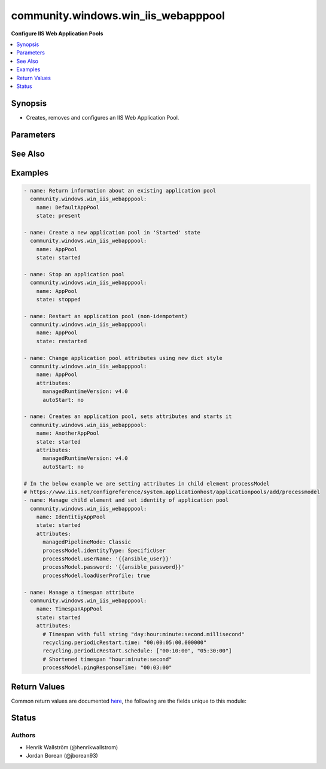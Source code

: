 .. _community.windows.win_iis_webapppool_module:


************************************
community.windows.win_iis_webapppool
************************************

**Configure IIS Web Application Pools**



.. contents::
   :local:
   :depth: 1


Synopsis
--------
- Creates, removes and configures an IIS Web Application Pool.




Parameters
----------

.. raw:: html

    <table  border=0 cellpadding=0 class="documentation-table">
        <tr>
            <th colspan="1">Parameter</th>
            <th>Choices/<font color="blue">Defaults</font></th>
            <th width="100%">Comments</th>
        </tr>
            <tr>
                <td colspan="1">
                    <div class="ansibleOptionAnchor" id="parameter-"></div>
                    <b>attributes</b>
                    <a class="ansibleOptionLink" href="#parameter-" title="Permalink to this option"></a>
                    <div style="font-size: small">
                        <span style="color: purple">-</span>
                    </div>
                </td>
                <td>
                </td>
                <td>
                        <div>This field is a free form dictionary value for the application pool attributes.</div>
                        <div>These attributes are based on the naming standard at <a href='https://www.iis.net/configreference/system.applicationhost/applicationpools/add#005'>https://www.iis.net/configreference/system.applicationhost/applicationpools/add#005</a>, see the examples section for more details on how to set this.</div>
                        <div>You can also set the attributes of child elements like cpu and processModel, see the examples to see how it is done.</div>
                        <div>While you can use the numeric values for enums it is recommended to use the enum name itself, e.g. use SpecificUser instead of 3 for processModel.identityType.</div>
                        <div>managedPipelineMode may be either &quot;Integrated&quot; or &quot;Classic&quot;.</div>
                        <div>startMode may be either &quot;OnDemand&quot; or &quot;AlwaysRunning&quot;.</div>
                        <div>Use <code>state</code> module parameter to modify the state of the app pool.</div>
                        <div>When trying to set &#x27;processModel.password&#x27; and you receive a &#x27;Value does fall within the expected range&#x27; error, you have a corrupted keystore. Please follow <a href='http://structuredsight.com/2014/10/26/im-out-of-range-youre-out-of-range/'>http://structuredsight.com/2014/10/26/im-out-of-range-youre-out-of-range/</a> to help fix your host.</div>
                </td>
            </tr>
            <tr>
                <td colspan="1">
                    <div class="ansibleOptionAnchor" id="parameter-"></div>
                    <b>name</b>
                    <a class="ansibleOptionLink" href="#parameter-" title="Permalink to this option"></a>
                    <div style="font-size: small">
                        <span style="color: purple">string</span>
                         / <span style="color: red">required</span>
                    </div>
                </td>
                <td>
                </td>
                <td>
                        <div>Name of the application pool.</div>
                </td>
            </tr>
            <tr>
                <td colspan="1">
                    <div class="ansibleOptionAnchor" id="parameter-"></div>
                    <b>state</b>
                    <a class="ansibleOptionLink" href="#parameter-" title="Permalink to this option"></a>
                    <div style="font-size: small">
                        <span style="color: purple">string</span>
                    </div>
                </td>
                <td>
                        <ul style="margin: 0; padding: 0"><b>Choices:</b>
                                    <li>absent</li>
                                    <li><div style="color: blue"><b>present</b>&nbsp;&larr;</div></li>
                                    <li>restarted</li>
                                    <li>started</li>
                                    <li>stopped</li>
                        </ul>
                </td>
                <td>
                        <div>The state of the application pool.</div>
                        <div>If <code>absent</code> will ensure the app pool is removed.</div>
                        <div>If <code>present</code> will ensure the app pool is configured and exists.</div>
                        <div>If <code>restarted</code> will ensure the app pool exists and will restart, this is never idempotent.</div>
                        <div>If <code>started</code> will ensure the app pool exists and is started.</div>
                        <div>If <code>stopped</code> will ensure the app pool exists and is stopped.</div>
                </td>
            </tr>
    </table>
    <br/>



See Also
--------

.. seealso::

   :ref:`community.windows.win_iis_virtualdirectory_module`
      The official documentation on the **community.windows.win_iis_virtualdirectory** module.
   :ref:`community.windows.win_iis_webapplication_module`
      The official documentation on the **community.windows.win_iis_webapplication** module.
   :ref:`community.windows.win_iis_webbinding_module`
      The official documentation on the **community.windows.win_iis_webbinding** module.
   :ref:`community.windows.win_iis_website_module`
      The official documentation on the **community.windows.win_iis_website** module.


Examples
--------

.. code-block:: yaml+jinja

    - name: Return information about an existing application pool
      community.windows.win_iis_webapppool:
        name: DefaultAppPool
        state: present

    - name: Create a new application pool in 'Started' state
      community.windows.win_iis_webapppool:
        name: AppPool
        state: started

    - name: Stop an application pool
      community.windows.win_iis_webapppool:
        name: AppPool
        state: stopped

    - name: Restart an application pool (non-idempotent)
      community.windows.win_iis_webapppool:
        name: AppPool
        state: restarted

    - name: Change application pool attributes using new dict style
      community.windows.win_iis_webapppool:
        name: AppPool
        attributes:
          managedRuntimeVersion: v4.0
          autoStart: no

    - name: Creates an application pool, sets attributes and starts it
      community.windows.win_iis_webapppool:
        name: AnotherAppPool
        state: started
        attributes:
          managedRuntimeVersion: v4.0
          autoStart: no

    # In the below example we are setting attributes in child element processModel
    # https://www.iis.net/configreference/system.applicationhost/applicationpools/add/processmodel
    - name: Manage child element and set identity of application pool
      community.windows.win_iis_webapppool:
        name: IdentitiyAppPool
        state: started
        attributes:
          managedPipelineMode: Classic
          processModel.identityType: SpecificUser
          processModel.userName: '{{ansible_user}}'
          processModel.password: '{{ansible_password}}'
          processModel.loadUserProfile: true

    - name: Manage a timespan attribute
      community.windows.win_iis_webapppool:
        name: TimespanAppPool
        state: started
        attributes:
          # Timespan with full string "day:hour:minute:second.millisecond"
          recycling.periodicRestart.time: "00:00:05:00.000000"
          recycling.periodicRestart.schedule: ["00:10:00", "05:30:00"]
          # Shortened timespan "hour:minute:second"
          processModel.pingResponseTime: "00:03:00"



Return Values
-------------
Common return values are documented `here <https://docs.ansible.com/ansible/latest/reference_appendices/common_return_values.html#common-return-values>`_, the following are the fields unique to this module:

.. raw:: html

    <table border=0 cellpadding=0 class="documentation-table">
        <tr>
            <th colspan="2">Key</th>
            <th>Returned</th>
            <th width="100%">Description</th>
        </tr>
            <tr>
                <td colspan="2">
                    <div class="ansibleOptionAnchor" id="return-"></div>
                    <b>attributes</b>
                    <a class="ansibleOptionLink" href="#return-" title="Permalink to this return value"></a>
                    <div style="font-size: small">
                      <span style="color: purple">dictionary</span>
                    </div>
                </td>
                <td>success</td>
                <td>
                            <div>Application Pool attributes that were set and processed by this module invocation.</div>
                    <br/>
                        <div style="font-size: smaller"><b>Sample:</b></div>
                        <div style="font-size: smaller; color: blue; word-wrap: break-word; word-break: break-all;">{&#x27;enable32BitAppOnWin64&#x27;: &#x27;true&#x27;, &#x27;managedRuntimeVersion&#x27;: &#x27;v4.0&#x27;, &#x27;managedPipelineMode&#x27;: &#x27;Classic&#x27;}</div>
                </td>
            </tr>
            <tr>
                <td colspan="2">
                    <div class="ansibleOptionAnchor" id="return-"></div>
                    <b>info</b>
                    <a class="ansibleOptionLink" href="#return-" title="Permalink to this return value"></a>
                    <div style="font-size: small">
                      <span style="color: purple">complex</span>
                    </div>
                </td>
                <td>success</td>
                <td>
                            <div>Information on current state of the Application Pool. See https://www.iis.net/configreference/system.applicationhost/applicationpools/add#005 for the full list of return attributes based on your IIS version.</div>
                    <br/>
                </td>
            </tr>
                                <tr>
                    <td class="elbow-placeholder">&nbsp;</td>
                <td colspan="1">
                    <div class="ansibleOptionAnchor" id="return-"></div>
                    <b>attributes</b>
                    <a class="ansibleOptionLink" href="#return-" title="Permalink to this return value"></a>
                    <div style="font-size: small">
                      <span style="color: purple">dictionary</span>
                    </div>
                </td>
                <td>success</td>
                <td>
                            <div>Key value pairs showing the current Application Pool attributes.</div>
                    <br/>
                        <div style="font-size: smaller"><b>Sample:</b></div>
                        <div style="font-size: smaller; color: blue; word-wrap: break-word; word-break: break-all;">{&#x27;autoStart&#x27;: True, &#x27;managedRuntimeLoader&#x27;: &#x27;webengine4.dll&#x27;, &#x27;managedPipelineMode&#x27;: &#x27;Classic&#x27;, &#x27;name&#x27;: &#x27;DefaultAppPool&#x27;, &#x27;CLRConfigFile&#x27;: &#x27;&#x27;, &#x27;passAnonymousToken&#x27;: True, &#x27;applicationPoolSid&#x27;: &#x27;S-1-5-82-1352790163-598702362-1775843902-1923651883-1762956711&#x27;, &#x27;queueLength&#x27;: 1000, &#x27;managedRuntimeVersion&#x27;: &#x27;v4.0&#x27;, &#x27;state&#x27;: &#x27;Started&#x27;, &#x27;enableConfigurationOverride&#x27;: True, &#x27;startMode&#x27;: &#x27;OnDemand&#x27;, &#x27;enable32BitAppOnWin64&#x27;: True}</div>
                </td>
            </tr>
            <tr>
                    <td class="elbow-placeholder">&nbsp;</td>
                <td colspan="1">
                    <div class="ansibleOptionAnchor" id="return-"></div>
                    <b>cpu</b>
                    <a class="ansibleOptionLink" href="#return-" title="Permalink to this return value"></a>
                    <div style="font-size: small">
                      <span style="color: purple">dictionary</span>
                    </div>
                </td>
                <td>success</td>
                <td>
                            <div>Key value pairs showing the current Application Pool cpu attributes.</div>
                    <br/>
                        <div style="font-size: smaller"><b>Sample:</b></div>
                        <div style="font-size: smaller; color: blue; word-wrap: break-word; word-break: break-all;">{&#x27;action&#x27;: &#x27;NoAction&#x27;, &#x27;limit&#x27;: 0, &#x27;resetInterval&#x27;: {&#x27;Days&#x27;: 0, &#x27;Hours&#x27;: 0}}</div>
                </td>
            </tr>
            <tr>
                    <td class="elbow-placeholder">&nbsp;</td>
                <td colspan="1">
                    <div class="ansibleOptionAnchor" id="return-"></div>
                    <b>failure</b>
                    <a class="ansibleOptionLink" href="#return-" title="Permalink to this return value"></a>
                    <div style="font-size: small">
                      <span style="color: purple">dictionary</span>
                    </div>
                </td>
                <td>success</td>
                <td>
                            <div>Key value pairs showing the current Application Pool failure attributes.</div>
                    <br/>
                        <div style="font-size: smaller"><b>Sample:</b></div>
                        <div style="font-size: smaller; color: blue; word-wrap: break-word; word-break: break-all;">{&#x27;autoShutdownExe&#x27;: &#x27;&#x27;, &#x27;orphanActionExe&#x27;: &#x27;&#x27;, &#x27;rapidFailProtextionInterval&#x27;: {&#x27;Days&#x27;: 0, &#x27;Hours&#x27;: 0}}</div>
                </td>
            </tr>
            <tr>
                    <td class="elbow-placeholder">&nbsp;</td>
                <td colspan="1">
                    <div class="ansibleOptionAnchor" id="return-"></div>
                    <b>name</b>
                    <a class="ansibleOptionLink" href="#return-" title="Permalink to this return value"></a>
                    <div style="font-size: small">
                      <span style="color: purple">string</span>
                    </div>
                </td>
                <td>success</td>
                <td>
                            <div>Name of Application Pool that was processed by this module invocation.</div>
                    <br/>
                        <div style="font-size: smaller"><b>Sample:</b></div>
                        <div style="font-size: smaller; color: blue; word-wrap: break-word; word-break: break-all;">DefaultAppPool</div>
                </td>
            </tr>
            <tr>
                    <td class="elbow-placeholder">&nbsp;</td>
                <td colspan="1">
                    <div class="ansibleOptionAnchor" id="return-"></div>
                    <b>processModel</b>
                    <a class="ansibleOptionLink" href="#return-" title="Permalink to this return value"></a>
                    <div style="font-size: small">
                      <span style="color: purple">dictionary</span>
                    </div>
                </td>
                <td>success</td>
                <td>
                            <div>Key value pairs showing the current Application Pool processModel attributes.</div>
                    <br/>
                        <div style="font-size: smaller"><b>Sample:</b></div>
                        <div style="font-size: smaller; color: blue; word-wrap: break-word; word-break: break-all;">{&#x27;identityType&#x27;: &#x27;ApplicationPoolIdentity&#x27;, &#x27;logonType&#x27;: &#x27;LogonBatch&#x27;, &#x27;pingInterval&#x27;: {&#x27;Days&#x27;: 0, &#x27;Hours&#x27;: 0}}</div>
                </td>
            </tr>
            <tr>
                    <td class="elbow-placeholder">&nbsp;</td>
                <td colspan="1">
                    <div class="ansibleOptionAnchor" id="return-"></div>
                    <b>recycling</b>
                    <a class="ansibleOptionLink" href="#return-" title="Permalink to this return value"></a>
                    <div style="font-size: small">
                      <span style="color: purple">dictionary</span>
                    </div>
                </td>
                <td>success</td>
                <td>
                            <div>Key value pairs showing the current Application Pool recycling attributes.</div>
                    <br/>
                        <div style="font-size: smaller"><b>Sample:</b></div>
                        <div style="font-size: smaller; color: blue; word-wrap: break-word; word-break: break-all;">{&#x27;disallowOverlappingRotation&#x27;: False, &#x27;disallowRotationOnConfigChange&#x27;: False, &#x27;logEventOnRecycle&#x27;: &#x27;Time,Requests,Schedule,Memory,IsapiUnhealthy,OnDemand,ConfigChange,PrivateMemory&#x27;}</div>
                </td>
            </tr>
            <tr>
                    <td class="elbow-placeholder">&nbsp;</td>
                <td colspan="1">
                    <div class="ansibleOptionAnchor" id="return-"></div>
                    <b>state</b>
                    <a class="ansibleOptionLink" href="#return-" title="Permalink to this return value"></a>
                    <div style="font-size: small">
                      <span style="color: purple">string</span>
                    </div>
                </td>
                <td>success</td>
                <td>
                            <div>Current runtime state of the pool as the module completed.</div>
                    <br/>
                        <div style="font-size: smaller"><b>Sample:</b></div>
                        <div style="font-size: smaller; color: blue; word-wrap: break-word; word-break: break-all;">Started</div>
                </td>
            </tr>

    </table>
    <br/><br/>


Status
------


Authors
~~~~~~~

- Henrik Wallström (@henrikwallstrom)
- Jordan Borean (@jborean93)
